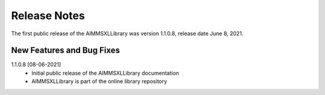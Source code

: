 Release Notes
==================================

The first public release of the AIMMSXLLibrary was version 1.1.0.8, release date June 8, 2021. 

New Features and Bug Fixes
--------------------------

1.1.0.8 [08-06-2021]
    - Initial public release of the AIMMSXLLibrary documentation
    - AIMMSXLLibrary is part of the online library repository